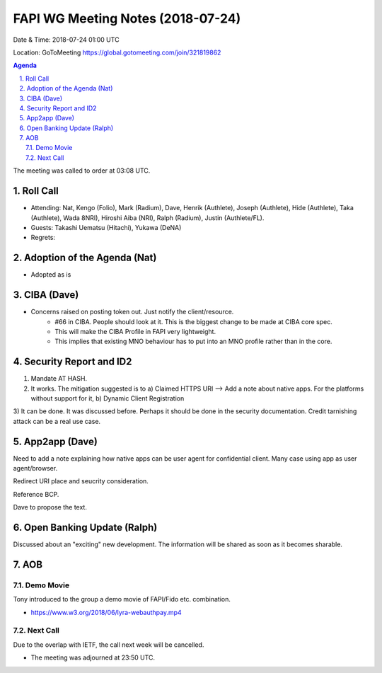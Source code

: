 ============================================
FAPI WG Meeting Notes (2018-07-24)
============================================
Date & Time: 2018-07-24 01:00 UTC

Location: GoToMeeting https://global.gotomeeting.com/join/321819862

.. sectnum:: 
   :suffix: .


.. contents:: Agenda

The meeting was called to order at 03:08 UTC. 

Roll Call
===========
* Attending: Nat, Kengo (Folio), Mark (Radium), Dave, Henrik (Authlete), Joseph (Authlete), Hide (Authlete), Taka (Authlete), Wada 8NRI), Hiroshi Aiba (NRI), Ralph (Radium), Justin (Authlete/FL). 
* Guests: Takashi Uematsu (Hitachi), Yukawa (DeNA)
* Regrets: 

Adoption of the Agenda (Nat)
==================================
* Adopted as is

CIBA (Dave) 
===============
* Concerns raised on posting token out. Just notify the client/resource. 
    * #66 in CIBA. People should look at it. This is the biggest change to be made at CIBA core spec. 
    * This will make the CIBA Profile in FAPI very lightweight. 
    * This implies that existing MNO behaviour has to put into an MNO profile rather than in the core. 

Security Report and ID2
=========================
1) Mandate AT HASH. 
2) It works. The mitigation suggested is to
   a) Claimed HTTPS URI --> Add a note about native apps. For the platforms without support for it, 
   b) Dynamic Client Registration
3) It can be done. It was discussed before. Perhaps it should be done in the security documentation. 
Credit tarnishing attack can be a real use case. 

App2app (Dave)
====================
Need to add a note explaining how native apps can be user agent for confidential client. 
Many case using app as user agent/browser. 

Redirect URI place and seucrity consideration. 

Reference BCP. 

Dave to propose the text. 

Open Banking Update (Ralph)
============================
Discussed about an "exciting" new development. 
The information will be shared as soon as it becomes sharable. 

AOB
===========

Demo Movie
---------------
Tony introduced to the group a demo movie of FAPI/Fido etc. combination. 

* https://www.w3.org/2018/06/lyra-webauthpay.mp4

Next Call
-----------------------
Due to the overlap with IETF, the call next week will be cancelled. 

* The meeting was adjourned at 23:50 UTC.